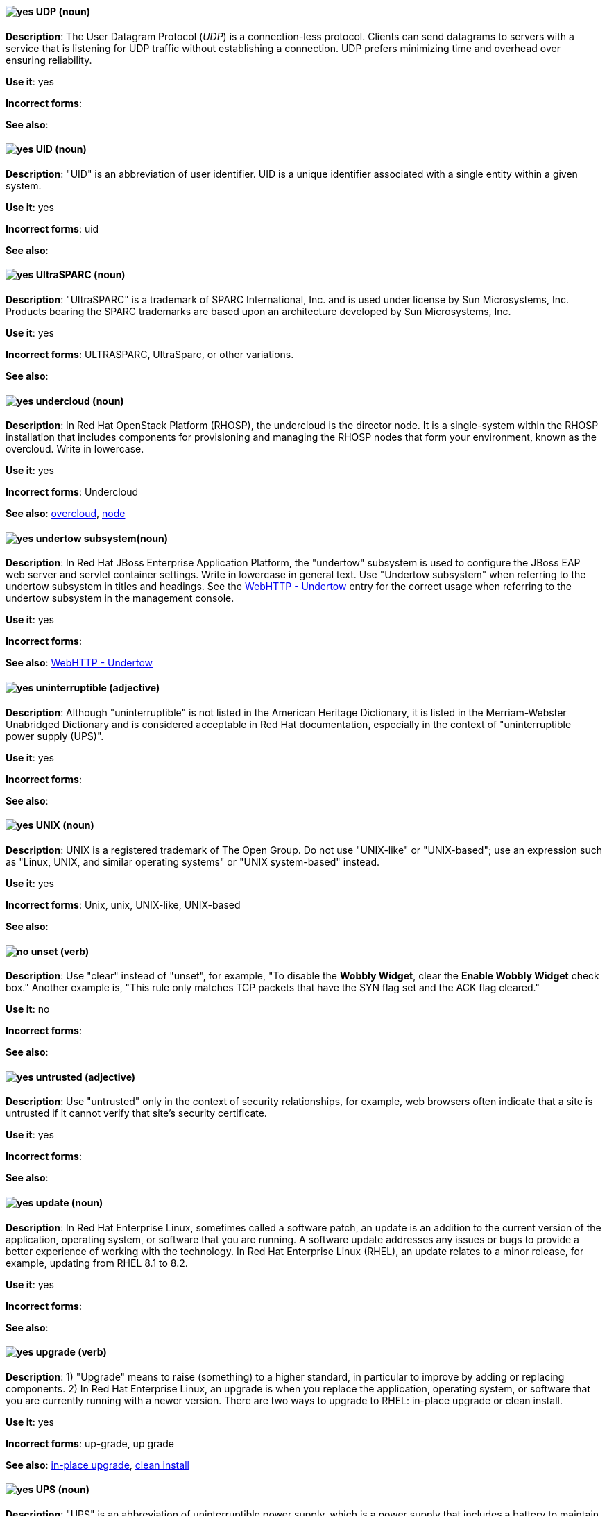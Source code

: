 [discrete]
[[udp]]
==== image:images/yes.png[yes] UDP (noun)
*Description*: The User Datagram Protocol (_UDP_) is a connection-less protocol. Clients can send datagrams to servers with a service that is listening for UDP traffic without establishing a connection. UDP prefers minimizing time and overhead over ensuring reliability.

*Use it*: yes

*Incorrect forms*:

*See also*:

[discrete]
[[uid]]
==== image:images/yes.png[yes] UID (noun)
*Description*: "UID" is an abbreviation of user identifier. UID is a unique identifier associated with a single entity within a given system.

*Use it*: yes

*Incorrect forms*: uid

*See also*:

[discrete]
[[UltraSPARC]]
==== image:images/yes.png[yes] UltraSPARC (noun)
*Description*: "UltraSPARC" is a trademark of SPARC International, Inc. and is used under license by Sun Microsystems, Inc. Products bearing the SPARC trademarks are based upon an architecture developed by Sun Microsystems, Inc.

*Use it*: yes

*Incorrect forms*: ULTRASPARC, UltraSparc, or other variations.

*See also*:

// OpenStack: Added "In Red Hat OpenStack Platform (RHOSP),"
[discrete]
[[undercloud]]
==== image:images/yes.png[yes] undercloud (noun)
*Description*: In Red Hat OpenStack Platform (RHOSP), the undercloud is the director node. It is a single-system within the RHOSP installation that includes components for provisioning and managing the RHOSP nodes that form your environment, known as the overcloud. Write in lowercase.

*Use it*: yes

*Incorrect forms*: Undercloud

*See also*: xref:overcloud[overcloud], xref:node[node]

// EAP: Added "In Red Hat JBoss Enterprise Application Platform,"
[discrete]
[[undertow]]
==== image:images/yes.png[yes] undertow subsystem(noun)
*Description*: In Red Hat JBoss Enterprise Application Platform, the "undertow" subsystem is used to configure the JBoss EAP web server and servlet container settings. Write in lowercase in general text. Use "Undertow subsystem" when referring to the undertow subsystem in titles and headings. See the xref:webhttp-undertow[WebHTTP - Undertow] entry for the correct usage when referring to the undertow subsystem in the management console.

*Use it*: yes

*Incorrect forms*:

*See also*: xref:webhttp-undertow[WebHTTP - Undertow]

[discrete]
[[uninterruptible]]
==== image:images/yes.png[yes] uninterruptible (adjective)
*Description*: Although "uninterruptible" is not listed in the American Heritage Dictionary, it is listed in the Merriam-Webster Unabridged Dictionary and is considered acceptable in Red Hat documentation, especially in the context of "uninterruptible power supply (UPS)".

*Use it*: yes

*Incorrect forms*:

*See also*:

[discrete]
[[unix]]
==== image:images/yes.png[yes] UNIX (noun)
*Description*: UNIX is a registered trademark of The Open Group. Do not use "UNIX-like" or "UNIX-based"; use an expression such as "Linux, UNIX, and similar operating systems" or "UNIX system-based" instead.

*Use it*: yes

*Incorrect forms*: Unix, unix, UNIX-like, UNIX-based

*See also*:

[discrete]
[[unset]]
==== image:images/no.png[no] unset (verb)
*Description*: Use "clear" instead of "unset", for example, "To disable the *Wobbly Widget*, clear the *Enable Wobbly Widget* check box." Another example is, "This rule only matches TCP packets that have the SYN flag set and the ACK flag cleared."

*Use it*: no

*Incorrect forms*:

*See also*:

[discrete]
[[untrusted]]
==== image:images/yes.png[yes] untrusted (adjective)
*Description*: Use "untrusted" only in the context of security relationships, for example, web browsers often indicate that a site is untrusted if it cannot verify that site's security certificate.

*Use it*: yes

*Incorrect forms*:

*See also*:

// RHEL: Added "In Red Hat Enterprise Linux,"
[discrete]
[[update]]
==== image:images/yes.png[yes] update (noun)
*Description*: In Red Hat Enterprise Linux, sometimes called a software patch, an update is an addition to the current version of the application, operating system, or software that you are running. A software update addresses any issues or bugs to provide a better experience of working with the technology. In Red Hat Enterprise Linux (RHEL), an update relates to a minor release, for example, updating from RHEL 8.1 to 8.2.

*Use it*: yes

*Incorrect forms*:

*See also*:

// RHEL: Added "In Red Hat Enterprise Linux,"
// Combined two entries into a single entry; removed the "for example, Upgrade the RHEL version" piece of the first description
[discrete]
[[upgrade]]
==== image:images/yes.png[yes] upgrade (verb)
*Description*: 1) "Upgrade" means to raise (something) to a higher standard, in particular to improve by adding or replacing components. 2) In Red Hat Enterprise Linux, an upgrade is when you replace the application, operating system, or software that you are currently running with a newer version. There are two ways to upgrade to RHEL: in-place upgrade or clean install.

*Use it*: yes

*Incorrect forms*: up-grade, up grade

*See also*: xref:in-place-upgrade[in-place upgrade], xref:clean-install[clean install]

[discrete]
[[ups]]
==== image:images/yes.png[yes] UPS (noun)
*Description*: "UPS" is an abbreviation of uninterruptible power supply, which is a power supply that includes a battery to maintain power in the event of a power outage.

*Use it*: yes

*Incorrect forms*:

*See also*:

[discrete]
[[upsell]]
==== image:images/yes.png[yes] upsell (verb)
*Description*: As per http://www.ahdictionary.com/word/search.html?q=upsell, "upsell" is the practice of offering customers additional or more expensive products or services after they have already agreed to buy something. No adjectival form is currently recognized.

*Use it*: yes

*Incorrect forms*: up-sell

*See also*:

[discrete]
[[upselling]]
==== image:images/yes.png[yes] upselling (noun)
*Description*: As per http://www.ahdictionary.com/word/search.html?q=upsell, "upselling" is the practice of offering customers additional or more expensive products or services after they have already agreed to buy something. No adjectival form is currently recognized.

*Use it*: yes

*Incorrect forms*: up-selling, up selling

*See also*:

[discrete]
[[upstream-adj]]
==== image:images/yes.png[yes] upstream (adjective)
*Description*: "Upstream" is data sent from a customer to a network service provider. Use the one-word form for the adjectival form.

*Use it*: yes

*Incorrect forms*: up-stream, up stream

*See also*: xref:downstream-n[downstream (noun)], xref:downstream-adj[downstream (adjective)], xref:upstream-n[upstream (noun)]

[discrete]
[[upstream-n]]
==== image:images/yes.png[yes] upstream (noun)
*Description*: "Upstream" is data sent from a customer to a network service provider. Use the one-word form for the nominal form.

*Use it*: yes

*Incorrect forms*: up-stream, up stream

*See also*: xref:downstream-n[downstream (noun)], xref:downstream-adj[downstream (adjective)], xref:upstream-adj[upstream (adjective)]

[discrete]
[[uptime]]
==== image:images/yes.png[yes] uptime (noun)
*Description*: "Uptime" is the time during which a computer or server is in operation. Use the one-word form.

*Use it*: yes

*Incorrect forms*: up-time, up time

*See also*:

// Fuse: General; kept as is; added "In Red Hat Fuse," to later sentence
[discrete]
[[uri]]
==== image:images/yes.png[yes] URI (noun)
*Description*: Uniform Resource Identifier. A string of characters that identifies a resource, it enables interaction with representations of the resource over a network using schemes with specific syntax and associated protocols. In Camel, URIs are used to create and configure endpoints. In Red Hat Fuse, Camel URIs have a specific syntax: *scheme:context_path?options*. *scheme* specifies the component to use to create and handle endpoints of its type; *context_path* specifies the location of the input data; and *options*, in the form of property=value pairs, configure the behavior of the created endpoints. For example, the URI `file:data/orders?delay=5000` in the consumer endpoint `<from uri="file:data/orders?delay=5000" />` employs the File component to create a file endpoint, whose input source, the `data/orders` directory, is polled for files at 5 second intervals.

*Use it*: yes

*Incorrect forms*: uri

*See also*: xref:endpoint[endpoint], xref:urn[URN]

[discrete]
[[url]]
==== image:images/yes.png[yes] URL (noun)
*Description*: "URL" is an abbreviation for Uniform Resource Locator. A URL provides a way to locate a resource on the web, the hypertext system that operates over the internet. The URL contains the name of the protocol to be used to access the resource and a resource name. Include the appropriate protocol, such as http, ftp, or https, at the beginning of URLs, that is, use http://www.redhat.com and not www.redhat.com.

*Use it*: yes

*Incorrect forms*: url

*See also*:

// Fuse: General; kept as is
[discrete]
[[urn]]
==== image:images/yes.png[yes] URN (noun)
*Description*: Uniform Resource Name. A URN is a special URI that identifies, by name, a resource located in a specific namespace. A URN can be used to talk about a resource without implying its location or access details.

*Use it*: yes

*Incorrect forms*: urn

*See also*: xref:uri[URI]

[discrete]
[[user]]
==== image:images/caution.png[with caution] user (noun)
*Description*: When referring to the reader, use "you" instead of "user". If referring to more than one user, calling the collection "users" is acceptable, such as "Other users might want to access your database."

*Use it*: with caution

*Incorrect forms*:

*See also*:

// RHSSO: Added "In Red Hat Single Sign-On, you can"
[discrete]
[[user-federation-provider]]
==== image:images/yes.png[yes] user federation provider
*Description*: In Red Hat Single Sign-On, you can store and manage users. Often, companies already have LDAP or Active Directory services that store user and credential information. You can point Red Hat Single Sign-On to validate credentials from those external stores and pull in identity information.

*Use it*: yes

*Incorrect forms*:

*See also*:

[discrete]
[[user-name]]
==== image:images/yes.png[yes] user name (noun)
*Description*: Use as shown, two words, except for instances in which the GUI uses the single word form (username).

*Use it*: yes, with exception for GUI.

*Incorrect forms*:

*See also*:

// RHSSO: General; kept as is
[discrete]
[[user-role-mapping]]
==== image:images/yes.png[yes] user role mapping
*Description*: A user role mapping defines a mapping between a role and a user. A user can be associated with zero or more roles. This role mapping information can be encapsulated into tokens and assertions so that applications can decide access permissions on various resources they manage.

*Use it*: yes

*Incorrect forms*:

*See also*:

[discrete]
[[user-space-n]]
==== image:images/yes.png[yes] user space (noun)
*Description*: Use "user space" when used as a noun.

*Use it*: yes

*Incorrect forms*: userspace

*See also*: xref:user-space-adj[user-space]

// OCP: Added "In Red Hat OpenShift,"
[discrete]
[[user-provisioned-infrastructure]]
==== image:images/yes.png[yes] user-provisioned infrastructure (noun)
*Description*: In Red Hat OpenShift, if the user must deploy and configure separate virtual or physical hosts as part of the cluster deployment process, it is a user-provisioned infrastructure installation.

*Use it*: yes

*Incorrect forms*: UPI

*See also*:

[discrete]
[[user-space-adj]]
==== image:images/yes.png[yes] user-space (adjective)
*Description*: When used as a modifier, use the hyphenated form "user-space".

*Use it*: yes

*Incorrect forms*: userspace

*See also*: xref:user-space-n[user space]
